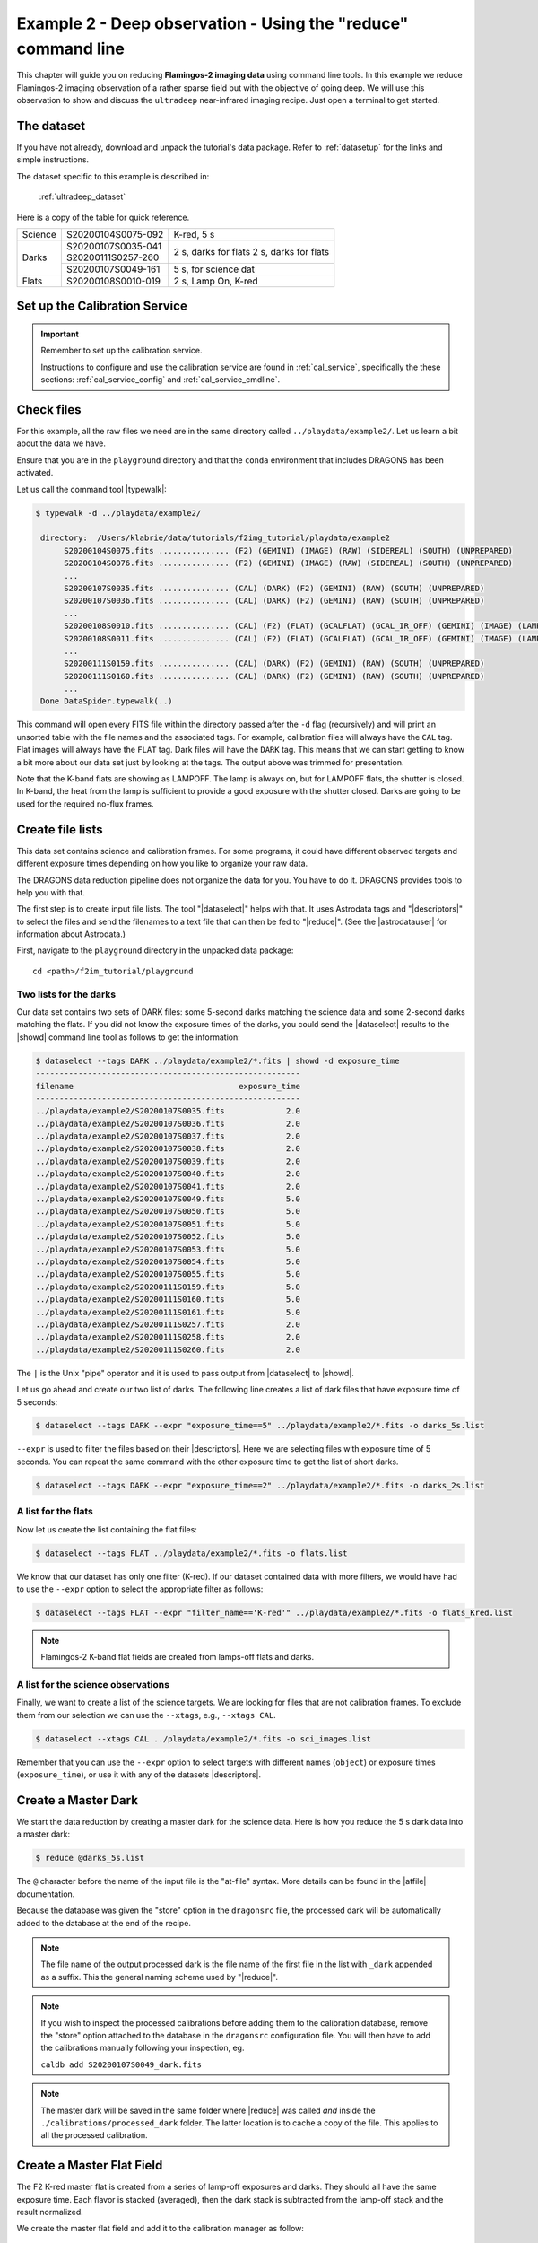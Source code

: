 .. ex2_f2im_ultradeep_cmdline.rst

.. _ultradeep_cmdline:

**************************************************************
Example 2 - Deep observation - Using the "reduce" command line
**************************************************************

This chapter will guide you on reducing **Flamingos-2 imaging data** using
command line tools. In this example we reduce Flamingos-2 imaging observation
of a rather sparse field but with the objective of going deep.   We will use
this observation to show and discuss the ``ultradeep`` near-infrared imaging
recipe. Just open a terminal to get started.

The dataset
===========

If you have not already, download and unpack the tutorial's data package.
Refer to :ref:`datasetup` for the links and simple instructions.

The dataset specific to this example is described in:

    :ref:`ultradeep_dataset`

Here is a copy of the table for quick reference.

+---------------+---------------------+-----------------------+
| Science       || S20200104S0075-092 | K-red, 5 s            |
+---------------+---------------------+-----------------------+
| Darks         || S20200107S0035-041 | 2 s, darks for flats  |
|               || S20200111S0257-260 | 2 s, darks for flats  |
|               +---------------------+-----------------------+
|               || S20200107S0049-161 | 5 s, for science dat  |
+---------------+---------------------+-----------------------+
| Flats         || S20200108S0010-019 | 2 s, Lamp On, K-red   |
+---------------+---------------------+-----------------------+




Set up the Calibration Service
==============================

.. important::  Remember to set up the calibration service.

    Instructions to configure and use the calibration service are found in
    :ref:`cal_service`, specifically the these sections:
    :ref:`cal_service_config` and :ref:`cal_service_cmdline`.





Check files
===========

For this example, all the raw files we need are in the same directory called
``../playdata/example2/``. Let us learn a bit about the data we have.

Ensure that you are in the ``playground`` directory and that the ``conda``
environment that includes DRAGONS has been activated.

Let us call the command tool |typewalk|:

.. code-block:: bash

   $ typewalk -d ../playdata/example2/

    directory:  /Users/klabrie/data/tutorials/f2img_tutorial/playdata/example2
         S20200104S0075.fits ............... (F2) (GEMINI) (IMAGE) (RAW) (SIDEREAL) (SOUTH) (UNPREPARED)
         S20200104S0076.fits ............... (F2) (GEMINI) (IMAGE) (RAW) (SIDEREAL) (SOUTH) (UNPREPARED)
         ...
         S20200107S0035.fits ............... (CAL) (DARK) (F2) (GEMINI) (RAW) (SOUTH) (UNPREPARED)
         S20200107S0036.fits ............... (CAL) (DARK) (F2) (GEMINI) (RAW) (SOUTH) (UNPREPARED)
         ...
         S20200108S0010.fits ............... (CAL) (F2) (FLAT) (GCALFLAT) (GCAL_IR_OFF) (GEMINI) (IMAGE) (LAMPOFF) (RAW) (SOUTH) (UNPREPARED)
         S20200108S0011.fits ............... (CAL) (F2) (FLAT) (GCALFLAT) (GCAL_IR_OFF) (GEMINI) (IMAGE) (LAMPOFF) (RAW) (SOUTH) (UNPREPARED)
         ...
         S20200111S0159.fits ............... (CAL) (DARK) (F2) (GEMINI) (RAW) (SOUTH) (UNPREPARED)
         S20200111S0160.fits ............... (CAL) (DARK) (F2) (GEMINI) (RAW) (SOUTH) (UNPREPARED)
         ...
    Done DataSpider.typewalk(..)


This command will open every FITS file within the directory passed after the
``-d`` flag (recursively) and will print an unsorted table with the file
names and the associated tags. For example, calibration files will always
have the ``CAL`` tag. Flat images will always have the ``FLAT`` tag. Dark
files will have the ``DARK`` tag. This means that we can start getting to
know a bit more about our data set just by looking at the tags. The output
above was trimmed for presentation.

Note that the K-band flats are showing as LAMPOFF.  The lamp is always on, but
for LAMPOFF flats, the shutter is closed.  In K-band, the heat from the lamp
is sufficient to provide a good exposure with the shutter closed.  Darks are
going to be used for the required no-flux frames.


Create file lists
=================

This data set contains science and calibration frames. For some programs, it
could have different observed targets and different exposure times depending
on how you like to organize your raw data.

The DRAGONS data reduction pipeline does not organize the data for you. You
have to do it. DRAGONS provides tools to help you with that.

The first step is to create input file lists.  The tool "|dataselect|" helps
with that.  It uses Astrodata tags and "|descriptors|" to select the files and
send the filenames to a text file that can then be fed to "|reduce|".  (See the
|astrodatauser| for information about Astrodata.)

First, navigate to the ``playground`` directory in the unpacked data package::

    cd <path>/f2im_tutorial/playground

Two lists for the darks
-----------------------

Our data set contains two sets of DARK files: some 5-second darks
matching the science data and some 2-second darks matching the flats. If you
did not know the exposure times of the darks, you could send the |dataselect|
results to the |showd| command line tool as follows to get the information:

.. code-block:: bash

   $ dataselect --tags DARK ../playdata/example2/*.fits | showd -d exposure_time
   --------------------------------------------------------
   filename                                   exposure_time
   --------------------------------------------------------
   ../playdata/example2/S20200107S0035.fits             2.0
   ../playdata/example2/S20200107S0036.fits             2.0
   ../playdata/example2/S20200107S0037.fits             2.0
   ../playdata/example2/S20200107S0038.fits             2.0
   ../playdata/example2/S20200107S0039.fits             2.0
   ../playdata/example2/S20200107S0040.fits             2.0
   ../playdata/example2/S20200107S0041.fits             2.0
   ../playdata/example2/S20200107S0049.fits             5.0
   ../playdata/example2/S20200107S0050.fits             5.0
   ../playdata/example2/S20200107S0051.fits             5.0
   ../playdata/example2/S20200107S0052.fits             5.0
   ../playdata/example2/S20200107S0053.fits             5.0
   ../playdata/example2/S20200107S0054.fits             5.0
   ../playdata/example2/S20200107S0055.fits             5.0
   ../playdata/example2/S20200111S0159.fits             5.0
   ../playdata/example2/S20200111S0160.fits             5.0
   ../playdata/example2/S20200111S0161.fits             5.0
   ../playdata/example2/S20200111S0257.fits             2.0
   ../playdata/example2/S20200111S0258.fits             2.0
   ../playdata/example2/S20200111S0260.fits             2.0

The ``|`` is the Unix "pipe" operator and it is used to pass output from
|dataselect| to |showd|.

Let us go ahead and create our two list of darks. The following line creates
a list of dark files that have exposure time of 5 seconds:

.. code-block:: bash

   $ dataselect --tags DARK --expr "exposure_time==5" ../playdata/example2/*.fits -o darks_5s.list

``--expr`` is used to filter the files based on their |descriptors|. Here we are
selecting files with exposure time of 5 seconds. You can repeat the same
command with the other exposure time to get the list of short darks.

.. code-block:: bash

   $ dataselect --tags DARK --expr "exposure_time==2" ../playdata/example2/*.fits -o darks_2s.list


A list for the flats
--------------------
Now let us create the list containing the flat files:

.. code-block:: bash

    $ dataselect --tags FLAT ../playdata/example2/*.fits -o flats.list

We know that our dataset has only one filter (K-red). If our dataset
contained data with more filters, we would have had to use the ``--expr``
option to select the appropriate filter as follows:

.. code-block:: bash

    $ dataselect --tags FLAT --expr "filter_name=='K-red'" ../playdata/example2/*.fits -o flats_Kred.list

.. note::
    Flamingos-2 K-band flat fields are created from lamps-off flats and darks.


A list for the science observations
-----------------------------------

Finally, we want to create a list of the science targets. We are looking for
files that are not calibration frames. To exclude them from our
selection we can use the ``--xtags``, e.g., ``--xtags CAL``.

.. code-block:: bash

    $ dataselect --xtags CAL ../playdata/example2/*.fits -o sci_images.list

Remember that you can use the ``--expr`` option to select targets with different
names (``object``) or exposure times (``exposure_time``), or use it with any
of the datasets |descriptors|.




Create a Master Dark
====================

We start the data reduction by creating a master dark for the science data.
Here is how you reduce the 5 s dark data into a master dark:

.. code-block:: bash

    $ reduce @darks_5s.list

The ``@`` character before the name of the input file is the "at-file" syntax.
More details can be found in the |atfile| documentation.

Because the database was given the "store" option in the ``dragonsrc`` file,
the processed dark will be automatically added to the database at the end of
the recipe.

.. note:: The file name of the output processed dark is the file name of the
    first file in the list with ``_dark`` appended as a suffix.  This the
    general naming scheme used by "|reduce|".

.. note:: If you wish to inspect the processed calibrations before adding them
    to the calibration database, remove the "store" option attached to the
    database in the ``dragonsrc`` configuration file.  You will then have to
    add the calibrations manually following your inspection, eg.

    ``caldb add S20200107S0049_dark.fits``

.. note::
    The master dark will be saved in the same folder where |reduce| was
    called *and* inside the ``./calibrations/processed_dark`` folder. The latter
    location is to cache a copy of the file. This applies to all the processed
    calibration.


Create a Master Flat Field
==========================

The F2 K-red master flat is created from a series of lamp-off exposures and
darks. They should all have the same exposure time. Each flavor is
stacked (averaged), then the dark stack is subtracted from the lamp-off
stack and the result normalized.

We create the master flat field and add it to the calibration manager as
follow:

.. code-block:: bash

    $ reduce @flats_Kred.list @darks_2s.list

It is important to put the flats first in that call.  The recipe is selected
based on the astrodata tags of the first file in the list of inputs.


Reduce the Science Images
=========================
Now that we have the master dark and the master flat, we can tell |reduce|
to process our science data. |reduce| will look at the local database
for calibration files.

We will be running the ``ultradeep`` recipe, the 3-part version.  If you
prefer to run the whole thing in one shot, just call the full recipe with
``-r ultradeep``.

The first part of the ultradeep recipe does the pre-processing, up to and
including the flatfield correction.  This part is identical to what is being
done the in default F2 recipe.

.. code-block:: bash

    $ reduce @sci_images.list -r ultradeep_part1

The outputs are the ``_flatCorrected`` files.

The ``ultradeep_part2`` recipe takes ``_flatCorrected`` images from part 1 as
input and continues the reduction to produce a stacked image. It then
identifies sources in the stack and transfers the object mask (OBJMASK) back
to the individual input images, saving those to disk, ready for part 3.

.. code-block:: bash

    $ reduce S20200104*_flatCorrected.fits -r ultradeep_part2

The outputs are the ``_objmaskTransferred`` files.


Finally, the ``ultradeep_part3`` recipe takes flat-corrected images with
the object masks (``_objmaskTransferred``) as inputs and produces a final stack.

.. code-block:: bash

    $ reduce S20200104*_objmaskTransferred.fits -r ultradeep_part3

The final product file has a ``_image.fits`` suffix.

The output stack units are in electrons (header keyword BUNIT=electrons).
The output stack is stored in a multi-extension FITS (MEF) file.  The science
signal is in the "SCI" extension, the variance is in the "VAR" extension, and
the data quality plane (mask) is in the "DQ" extension.

For this dataset the benefit of the ultradeep recipe is subtle.  Below we
show a zoom-in section of the final image when the complete set of 156 images
is used.  The image on the left is from the default recipe, the one on the
right is from the ultradeep recipe.


.. image:: _graphics/default.png
   :width: 325
   :alt: default recipe

.. image:: _graphics/ultradeep.png
   :width: 325
   :alt: ultradeep recipe

Looking very carefully, it is possible to see weak blotching in the default
recipe image (left) that does dissappear when the ultradeep recipe is used.
Even using the full set, it is still subtle.  Therefore, we recommend the
use of the ultradeep recipe only when you actually needed or when the blotching
is more severe.  The blotching is expected to be more severe in crowded fields.


